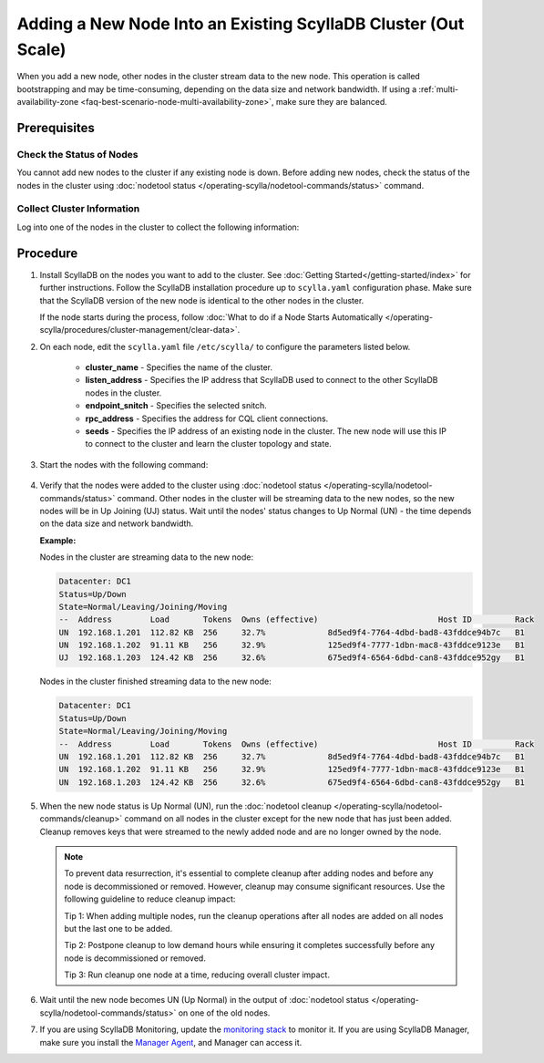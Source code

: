 =================================================================
Adding a New Node Into an Existing ScyllaDB Cluster (Out Scale)
=================================================================

When you add a new node, other nodes in the cluster stream data to the new node. This operation is called bootstrapping and may
be time-consuming, depending on the data size and network bandwidth. If using a :ref:`multi-availability-zone <faq-best-scenario-node-multi-availability-zone>`, make sure they are balanced.

Prerequisites
-------------

Check the Status of Nodes
===========================

You cannot add new nodes to the cluster if any existing node is down.
Before adding new nodes, check the status of the nodes in the cluster using 
:doc:`nodetool status </operating-scylla/nodetool-commands/status>` command. 

Collect Cluster Information
=============================

Log into one of the nodes in the cluster to collect the following information:

    .. include:: /operating-scylla/procedures/cluster-management/_common/prereq.rst


.. _add-node-to-cluster-procedure:


Procedure
---------

#. Install ScyllaDB on the nodes you want to add to the cluster. See :doc:`Getting Started</getting-started/index>` for further instructions. Follow the ScyllaDB installation procedure up to ``scylla.yaml`` configuration phase. Make sure that the ScyllaDB version of the new node is identical to the other nodes in the cluster. 

   If the node starts during the process, follow :doc:`What to do if a Node Starts Automatically </operating-scylla/procedures/cluster-management/clear-data>`.

   .. include:: /operating-scylla/procedures/cluster-management/_common/match_version.rst

   .. include:: /getting-started/_common/note-io.rst

#. On each node, edit the ``scylla.yaml`` file ``/etc/scylla/`` to configure the parameters listed below.

    * **cluster_name** - Specifies the name of the cluster.

    * **listen_address** - Specifies the IP address that ScyllaDB used to connect to the other ScyllaDB nodes in the cluster.

    * **endpoint_snitch** - Specifies the selected snitch.

    * **rpc_address** - Specifies the address for CQL client connections.

    * **seeds** - Specifies the IP address of an existing node in the cluster. The new node will use this IP to connect to the cluster and learn the cluster topology and state.

#. Start the nodes with the following command:

    .. include:: /rst_include/scylla-commands-start-index.rst

#. Verify that the nodes were added to the cluster using :doc:`nodetool status </operating-scylla/nodetool-commands/status>` command. Other nodes in the cluster will be streaming data to the new nodes, so the new nodes will be in Up Joining (UJ) status. Wait until the nodes' status changes to Up Normal (UN) - the time depends on the data size and network bandwidth.

   **Example:**

   Nodes in the cluster are streaming data to the new node:

   .. code-block:: shell
        
       Datacenter: DC1
       Status=Up/Down
       State=Normal/Leaving/Joining/Moving
       --  Address        Load       Tokens  Owns (effective)                         Host ID         Rack
       UN  192.168.1.201  112.82 KB  256     32.7%             8d5ed9f4-7764-4dbd-bad8-43fddce94b7c   B1
       UN  192.168.1.202  91.11 KB   256     32.9%             125ed9f4-7777-1dbn-mac8-43fddce9123e   B1
       UJ  192.168.1.203  124.42 KB  256     32.6%             675ed9f4-6564-6dbd-can8-43fddce952gy   B1

   Nodes in the cluster finished streaming data to the new node:

   .. code-block:: shell

        Datacenter: DC1
        Status=Up/Down
        State=Normal/Leaving/Joining/Moving
        --  Address        Load       Tokens  Owns (effective)                         Host ID         Rack
        UN  192.168.1.201  112.82 KB  256     32.7%             8d5ed9f4-7764-4dbd-bad8-43fddce94b7c   B1
        UN  192.168.1.202  91.11 KB   256     32.9%             125ed9f4-7777-1dbn-mac8-43fddce9123e   B1
        UN  192.168.1.203  124.42 KB  256     32.6%             675ed9f4-6564-6dbd-can8-43fddce952gy   B1

#. When the new node status is Up Normal (UN), run the :doc:`nodetool cleanup </operating-scylla/nodetool-commands/cleanup>` command on all nodes in the cluster except for the new node that has just been added. Cleanup removes keys that were streamed to the newly added node and are no longer owned by the node.

   .. note::
    
       To prevent data resurrection, it's essential to complete cleanup after adding nodes and before any node is decommissioned or removed.
       However, cleanup may consume significant resources. Use the following guideline to reduce cleanup impact:

       Tip 1: When adding multiple nodes, run the cleanup operations after all nodes are added on all nodes but the last one to be added.

       Tip 2: Postpone cleanup to low demand hours while ensuring it completes successfully before any node is decommissioned or removed.

       Tip 3: Run cleanup one node at a time, reducing overall cluster impact.

#. Wait until the new node becomes UN (Up Normal) in the output of :doc:`nodetool status </operating-scylla/nodetool-commands/status>` on one of the old nodes. 

#. If you are using ScyllaDB Monitoring, update the `monitoring stack <https://monitoring.docs.scylladb.com/stable/install/monitoring_stack.html#configure-scylla-nodes-from-files>`_ to monitor it. If you are using ScyllaDB Manager, make sure you install the `Manager Agent <https://manager.docs.scylladb.com/stable/install-scylla-manager-agent.html>`_, and Manager can access it.

